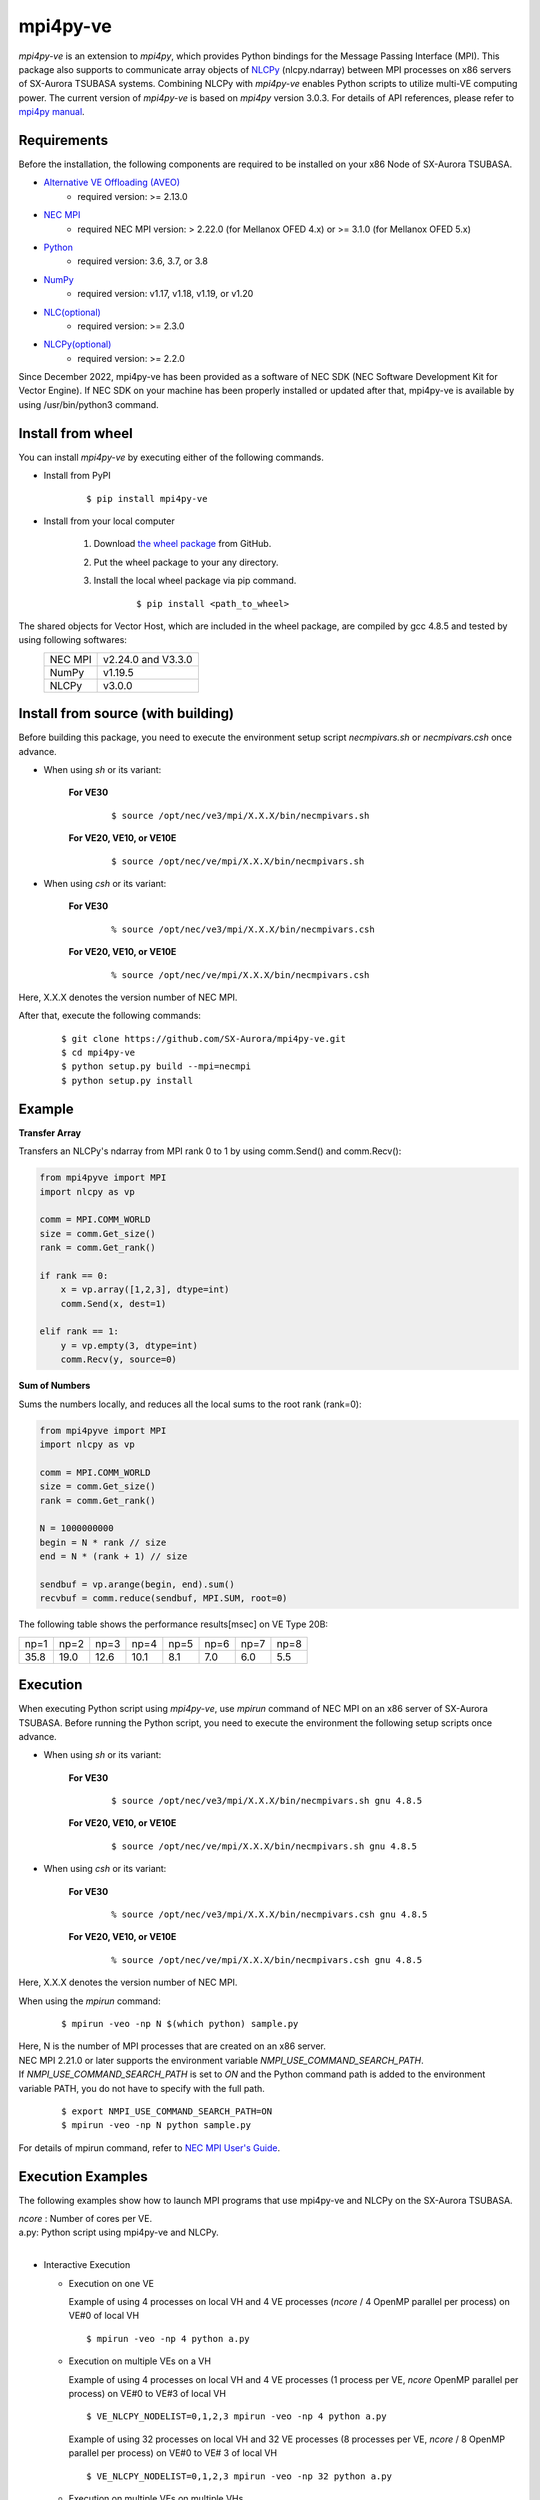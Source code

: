 #########
mpi4py-ve 
#########

*mpi4py-ve* is an extension to *mpi4py*, which provides Python bindings for the Message Passing Interface (MPI).
This package also supports to communicate array objects of `NLCPy <https://sxauroratsubasa.sakura.ne.jp/documents/nlcpy/en/>`_ (nlcpy.ndarray) between MPI processes on x86 servers of SX-Aurora TSUBASA systems.
Combining NLCPy with *mpi4py-ve* enables Python scripts to utilize multi-VE computing power.
The current version of *mpi4py-ve* is based on *mpi4py* version 3.0.3.
For details of API references, please refer to `mpi4py manual <https://mpi4py.readthedocs.io/en/stable/>`_.

************
Requirements
************

Before the installation, the following components are required to be installed on your x86 Node of SX-Aurora TSUBASA.

- `Alternative VE Offloading (AVEO) <https://sxauroratsubasa.sakura.ne.jp/documents/veos/en/aveo/index.html>`_
	- required version: >= 2.13.0

- `NEC MPI <https://sxauroratsubasa.sakura.ne.jp/documents/mpi/g2am01e-NEC_MPI_User_Guide_en/frame.html>`_
	- required NEC MPI version: > 2.22.0 (for Mellanox OFED 4.x) or >= 3.1.0 (for Mellanox OFED 5.x)

- `Python <https://www.python.org/>`_
        - required version: 3.6, 3.7, or 3.8

- `NumPy <https://www.numpy.org/>`_
        - required version: v1.17, v1.18, v1.19, or v1.20

- `NLC(optional) <https://sxauroratsubasa.sakura.ne.jp/documents/sdk/SDK_NLC/UsersGuide/main/en/index.html>`_
	- required version: >= 2.3.0

- `NLCPy(optional) <https://sxauroratsubasa.sakura.ne.jp/documents/nlcpy/en/>`_
        - required version: >= 2.2.0

Since December 2022, mpi4py-ve has been provided as a software of NEC SDK (NEC Software Development Kit for Vector Engine).
If NEC SDK on your machine has been properly installed or updated after that, mpi4py-ve is available by using /usr/bin/python3 command.

******************
Install from wheel
******************

You can install *mpi4py-ve* by executing either of the following commands.

- Install from PyPI

    ::
 
    $ pip install mpi4py-ve

- Install from your local computer

    1. Download `the wheel package <https://github.com/SX-Aurora/mpi4py-ve/releases>`_ from GitHub.

    2. Put the wheel package to your any directory.

    3. Install the local wheel package via pip command.

        ::
 
        $ pip install <path_to_wheel>

The shared objects for Vector Host, which are included in the wheel package, are compiled by gcc 4.8.5 and tested by using following softwares:
    +---------+--------------------+
    | NEC MPI | v2.24.0 and V3.3.0 |
    +---------+--------------------+
    | NumPy   | v1.19.5            |
    +---------+--------------------+
    | NLCPy   | v3.0.0             |
    +---------+--------------------+

***********************************
Install from source (with building)
***********************************

Before building this package, you need to execute the environment setup script *necmpivars.sh* or *necmpivars.csh* once advance.

* When using *sh* or its variant:

    **For VE30**
    
        ::

        $ source /opt/nec/ve3/mpi/X.X.X/bin/necmpivars.sh

    **For VE20, VE10, or VE10E**
    
        ::
        
        $ source /opt/nec/ve/mpi/X.X.X/bin/necmpivars.sh

* When using *csh* or its variant:

    **For VE30**
    
        ::

        % source /opt/nec/ve3/mpi/X.X.X/bin/necmpivars.csh

    **For VE20, VE10, or VE10E**
    
        ::
        
        % source /opt/nec/ve/mpi/X.X.X/bin/necmpivars.csh

Here, X.X.X denotes the version number of NEC MPI.

After that, execute the following commands:

    ::

    $ git clone https://github.com/SX-Aurora/mpi4py-ve.git
    $ cd mpi4py-ve
    $ python setup.py build --mpi=necmpi
    $ python setup.py install 

*******
Example
*******

**Transfer Array**

Transfers an NLCPy's ndarray from MPI rank 0 to 1 by using comm.Send() and comm.Recv():

.. code-block:: python

    from mpi4pyve import MPI
    import nlcpy as vp

    comm = MPI.COMM_WORLD
    size = comm.Get_size()
    rank = comm.Get_rank()

    if rank == 0:
        x = vp.array([1,2,3], dtype=int)
        comm.Send(x, dest=1)

    elif rank == 1:
        y = vp.empty(3, dtype=int)
        comm.Recv(y, source=0)


**Sum of Numbers**

Sums the numbers locally, and reduces all the local sums to the root rank (rank=0):

.. code-block:: python

    from mpi4pyve import MPI
    import nlcpy as vp

    comm = MPI.COMM_WORLD
    size = comm.Get_size()
    rank = comm.Get_rank()

    N = 1000000000
    begin = N * rank // size
    end = N * (rank + 1) // size

    sendbuf = vp.arange(begin, end).sum()
    recvbuf = comm.reduce(sendbuf, MPI.SUM, root=0)

The following table shows the performance results[msec] on VE Type 20B:

+------+------+------+------+------+------+------+------+ 
| np=1 | np=2 | np=3 | np=4 | np=5 | np=6 | np=7 | np=8 |
+------+------+------+------+------+------+------+------+
| 35.8 | 19.0 | 12.6 | 10.1 |  8.1 |  7.0 |  6.0 |  5.5 |
+------+------+------+------+------+------+------+------+

*********
Execution
*********

When executing Python script using *mpi4py-ve*, use *mpirun* command of NEC MPI on an x86 server of SX-Aurora TSUBASA.
Before running the Python script, you need to execute the environment the following setup scripts once advance.

* When using *sh* or its variant:

    **For VE30**

        ::

        $ source /opt/nec/ve3/mpi/X.X.X/bin/necmpivars.sh gnu 4.8.5

    **For VE20, VE10, or VE10E**

        ::
        
        $ source /opt/nec/ve/mpi/X.X.X/bin/necmpivars.sh gnu 4.8.5

* When using *csh* or its variant:

    **For VE30**

        ::

        % source /opt/nec/ve3/mpi/X.X.X/bin/necmpivars.csh gnu 4.8.5
    
    **For VE20, VE10, or VE10E**
    
        ::
        
        % source /opt/nec/ve/mpi/X.X.X/bin/necmpivars.csh gnu 4.8.5

Here, X.X.X denotes the version number of NEC MPI.

When using the *mpirun* command:

    ::

    $ mpirun -veo -np N $(which python) sample.py

| Here, N is the number of MPI processes that are created on an x86 server.
| NEC MPI 2.21.0 or later supports the environment variable `NMPI_USE_COMMAND_SEARCH_PATH`.
| If `NMPI_USE_COMMAND_SEARCH_PATH` is set to `ON` and the Python command path is added to the environment variable PATH, you do not have to specify with the full path.

    ::

    $ export NMPI_USE_COMMAND_SEARCH_PATH=ON
    $ mpirun -veo -np N python sample.py

| For details of mpirun command, refer to `NEC MPI User's Guide <https://sxauroratsubasa.sakura.ne.jp/documents/mpi/g2am01e-NEC_MPI_User_Guide_en/frame.html>`_.

******************
Execution Examples
******************

The following examples show how to launch MPI programs that use mpi4py-ve and NLCPy on the SX-Aurora TSUBASA.

| *ncore* : Number of cores per VE.
| a.py: Python script using mpi4py-ve and NLCPy.
| 

* Interactive Execution

  * Execution on one VE

    Example of using 4 processes on local VH and 4 VE processes (*ncore* / 4 OpenMP parallel per process) on VE#0 of local VH

    ::

      $ mpirun -veo -np 4 python a.py

  * Execution on multiple VEs on a VH

    Example of using 4 processes on local VH and 4 VE processes (1 process per VE, *ncore* OpenMP parallel per process) on VE#0 to VE#3 of local VH

    ::

      $ VE_NLCPY_NODELIST=0,1,2,3 mpirun -veo -np 4 python a.py


    Example of using 32 processes on local VH and 32 VE processes (8 processes per VE, *ncore* / 8 OpenMP parallel per process) on VE#0 to VE# 3 of local VH

    ::

      $ VE_NLCPY_NODELIST=0,1,2,3 mpirun -veo -np 32 python a.py

  * Execution on multiple VEs on multiple VHs

    Example of using a total of 32 processes on two VHs host1 and host2, and a total of 32 VE processes on VE#0 and VE#1 of each VH (8 processes per VE, *ncore* / 8 OpenMP parallel per process)

    ::

      $ VE_NLCPY_NODELIST=0,1 mpirun -hosts host1,host2 -veo -np 32 python a.py

* NQSV Request Execution

  * Execution on a specific VH, on a VE

    Example of using 32 processes on logical VH#0 and 32 VE processes on logical VE#0 to logical VE#3 on logical VH#0 (8 processes per VE, *ncore* / 8 OpenMP parallel per process)

    ::

      #PBS -T necmpi
      #PBS -b 2 # The number of logical hosts
      #PBS --venum-lhost=4 # The number of VEs per logical host
      #PBS --cpunum-lhost=32 # The number of CPUs per logical host
      
      source /opt/nec/ve/mpi/2.22.0/bin/necmpivars.sh
      export NMPI_USE_COMMAND_SEARCH_PATH=ON
      mpirun -host 0 -veo -np 32 python a.py

  * Execution on a specific VH, on a specific VE

    Example of using 16 processes on logical VH#0, 16 VE processes in total on logical VE#0 and logical VE#3 on logical VH#0 (8 processes per VE, *ncore* / 8 OpenMP parallel per process)

    ::

      #PBS -T necmpi
      #PBS -b 2 # The number of logical hosts
      #PBS --venum-lhost=4 # The number of VEs per logical host
      #PBS --cpunum-lhost=16 # The number of CPUs per logical host
      
      source /opt/nec/ve/mpi/2.22.0/bin/necmpivars.sh
      export NMPI_USE_COMMAND_SEARCH_PATH=ON
      VE_NLCPY_NODELIST=0,3 mpirun -host 0 -veo -np 16 python a.py

  * Execution on all assigned VEs

    Example of using 32 processes in total on 4 VHs and using 32 VE processes in total from logical VE#0 to logical VE#7 on each of VHs (1 process per VE, *ncore* OpenMP parallel per process).

    ::

      #PBS -T necmpi
      #PBS -b 4 # The number of logical hosts
      #PBS --venum-lhost=8 # The number of VEs per logical host
      #PBS --cpunum-lhost=8 # The number of CPUs per logical host
      #PBS --use-hca=2 # The number of HCAs
      
      source /opt/nec/ve/mpi/2.22.0/bin/necmpivars.sh
      export NMPI_USE_COMMAND_SEARCH_PATH=ON
      mpirun -veo -np 32 python a.py

*********
Profiling
*********
NEC MPI provides the facility of displaying MPI communication information. 
There are two formats of MPI communication information available as follows:

+-----------------+--------------------------------------------------------------------------------------------------------------------------------------------------------------------------------------+ 
| Reduced Format  | The maximum, minimum, and average values of MPI communication information of all MPI processes are displayed.                                                                        |
+-----------------+--------------------------------------------------------------------------------------------------------------------------------------------------------------------------------------+
| Extended Format | MPI communication information of each MPI process is displayed in the ascending order of their ranks in the communicator MPI_COMM_WORLD after the information in the reduced format. |
+-----------------+--------------------------------------------------------------------------------------------------------------------------------------------------------------------------------------+

You can control the display and format of MPI communication information by setting the environment variable NMPI_COMMINF at runtime as shown in the following table.

The Settings of NMPI_COMMINF:

+--------------+-----------------------+ 
| NMPI_COMMINF | Displayed Information |
+--------------+-----------------------+
| NO           | (Default) No Output   |
+--------------+-----------------------+
| YES          | Reduced Format        |
+--------------+-----------------------+
| ALL          | Extended Format       |
+--------------+-----------------------+

When using the *mpirun* command:

    ::

    $ export NMPI_COMMINF=ALL
    $ mpirun -veo -np N python sample.py

***************************************************
Use mpi4py-ve with homebrew classes (without NLCPy)
***************************************************

Below links would be useful to use *mpi4py-ve* with homebrew classes (without NLCPy):

* `use mpi4py-ve with homebrew classes (without NLCPy) <https://github.com/SX-Aurora/mpi4py-ve/blob/v1.0.0/docs/vai_spec_example.rst>`_

***************
Other Documents
***************

Below links would be useful to understand *mpi4py-ve* in more detail:

* `mpi4py-ve tutorial <https://github.com/SX-Aurora/mpi4py-ve/blob/v1.0.0/docs/index.rst>`_

***********
Restriction
***********
* The current version of *mpi4py-ve* does not support some functions that are listed in the section "List of Unsupported Functions" of `mpi4py-ve tutorial <https://github.com/SX-Aurora/mpi4py-ve/blob/v1.0.0/docs/index.rst>`_.
* Communication of type bool between NumPy and NLCPy will fail because of the different number of bytes.

*******
Notices
*******
* If you import NLCPy before calling MPI_Init()/MPI_Init_thread(), a runtime error will be raised.

    Not recommended usage: ::

        $ mpirun -veo -np 1 $(which python) -c "import nlcpy; from mpi4pyve import MPI"
        RuntimeError: NLCPy must be import after MPI initialization

    Recommended usage: ::

        $ mpirun -veo -np 1 $(which python) -c "from mpi4pyve import MPI; import nlcpy" 

    MPI_Init() or MPI_Init_thread() is called when you import the MPI module from the mpi4pyve package.

* If you use the Lock/Lock_all function for one-sided communication using NLCPy array data, you need to put in NLCPy synchronization control.

    Synchronization usage:

    .. code-block:: python

        import mpi4pyve
        from mpi4pyve import MPI
        import nlcpy as vp

        comm = MPI.COMM_WORLD
        size = comm.Get_size()
        rank = comm.Get_rank()

        array = vp.array(0, dtype=int)

        if rank == 0:
            win_n = MPI.Win.Create(array,  comm=MPI.COMM_WORLD)
        else:
            win_n = MPI.Win.Create(None, comm=MPI.COMM_WORLD)
        if rank == 0:
            array.fill(1)
            array.venode.synchronize()
            comm.Barrier()
        if rank != 0:
           comm.Barrier()
            win_n.Lock(MPI.LOCK_EXCLUSIVE, 0)
            win_n.Get([array, MPI.INT], 0)
            win_n.Unlock(0)
            assert array == 1
        comm.Barrier()
        win_n.Free()

*******
License
*******

| The 2-clause BSD license (see *LICENSE* file).
| *mpi4py-ve* is derived from mpi4py (see *LICENSE_DETAIL/LICENSE_DETAIL* file).
